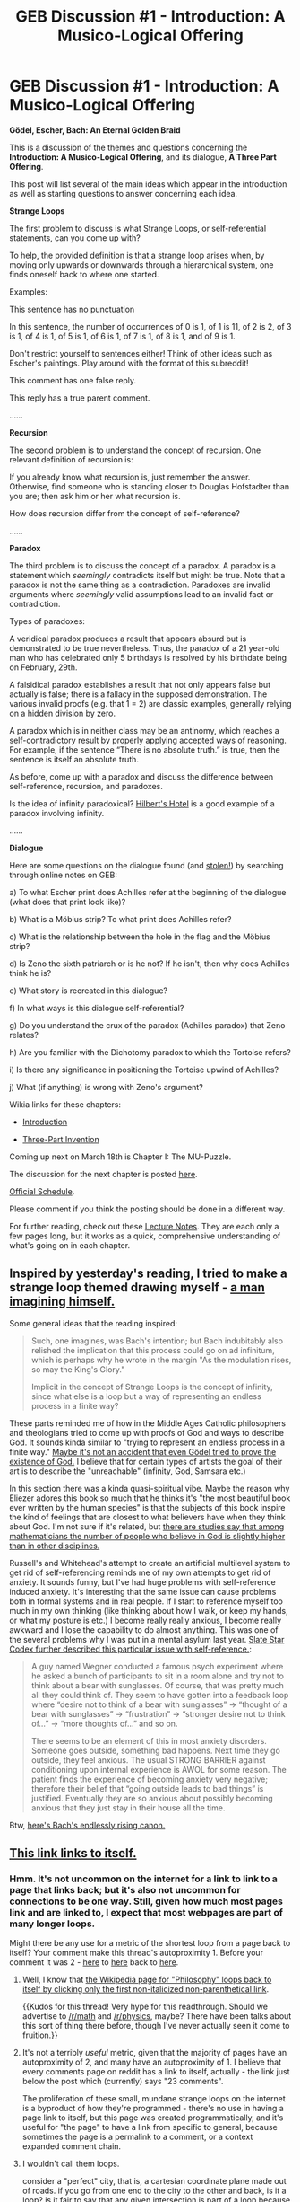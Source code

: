 #+TITLE: GEB Discussion #1 - Introduction: A Musico-Logical Offering

* GEB Discussion #1 - Introduction: A Musico-Logical Offering
:PROPERTIES:
:Author: xamueljones
:Score: 53
:DateUnix: 1426525234.0
:DateShort: 2015-Mar-16
:END:
*Gödel, Escher, Bach: An Eternal Golden Braid*

This is a discussion of the themes and questions concerning the *Introduction: A Musico-Logical Offering*, and its dialogue, *A Three Part Offering*.

This post will list several of the main ideas which appear in the introduction as well as starting questions to answer concerning each idea.

*Strange Loops*

The first problem to discuss is what Strange Loops, or self-referential statements, can you come up with?

To help, the provided definition is that a strange loop arises when, by moving only upwards or downwards through a hierarchical system, one finds oneself back to where one started.

Examples:

This sentence has no punctuation

In this sentence, the number of occurrences of 0 is 1, of 1 is 11, of 2 is 2, of 3 is 1, of 4 is 1, of 5 is 1, of 6 is 1, of 7 is 1, of 8 is 1, and of 9 is 1.

Don't restrict yourself to sentences either! Think of other ideas such as Escher's paintings. Play around with the format of this subreddit!

This comment has one false reply.

This reply has a true parent comment.

......

*Recursion*

The second problem is to understand the concept of recursion. One relevant definition of recursion is:

If you already know what recursion is, just remember the answer. Otherwise, find someone who is standing closer to Douglas Hofstadter than you are; then ask him or her what recursion is.

How does recursion differ from the concept of self-reference?

......

*Paradox*

The third problem is to discuss the concept of a paradox. A paradox is a statement which /seemingly/ contradicts itself but might be true. Note that a paradox is not the same thing as a contradiction. Paradoxes are invalid arguments where /seemingly/ valid assumptions lead to an invalid fact or contradiction.

Types of paradoxes:

A veridical paradox produces a result that appears absurd but is demonstrated to be true nevertheless. Thus, the paradox of a 21 year-old man who has celebrated only 5 birthdays is resolved by his birthdate being on February, 29th.

A falsidical paradox establishes a result that not only appears false but actually is false; there is a fallacy in the supposed demonstration. The various invalid proofs (e.g. that 1 = 2) are classic examples, generally relying on a hidden division by zero.

A paradox which is in neither class may be an antinomy, which reaches a self-contradictory result by properly applying accepted ways of reasoning. For example, if the sentence “There is no absolute truth.” is true, then the sentence is itself an absolute truth.

As before, come up with a paradox and discuss the difference between self-reference, recursion, and paradoxes.

Is the idea of infinity paradoxical? [[http://www.people.vcu.edu/%7Eelhaij/GEB/Notes/Unit1/InfiniteHotel.html][Hilbert's Hotel]] is a good example of a paradox involving infinity.

......

*Dialogue*

Here are some questions on the dialogue found (and [[http://www.people.vcu.edu/%7Eelhaij/GEB/Notes/Unit1/index.html][stolen!]]) by searching through online notes on GEB:

a) To what Escher print does Achilles refer at the beginning of the dialogue (what does that print look like)?

b) What is a Möbius strip? To what print does Achilles refer?

c) What is the relationship between the hole in the flag and the Möbius strip?

d) Is Zeno the sixth patriarch or is he not? If he isn't, then why does Achilles think he is?

e) What story is recreated in this dialogue?

f) In what ways is this dialogue self-referential?

g) Do you understand the crux of the paradox (Achilles paradox) that Zeno relates?

h) Are you familiar with the Dichotomy paradox to which the Tortoise refers?

i) Is there any significance in positioning the Tortoise upwind of Achilles?

j) What (if anything) is wrong with Zeno's argument?

Wikia links for these chapters:

- [[http://godel-escher-bach.wikia.com/wiki/Introduction][Introduction]]

- [[http://godel-escher-bach.wikia.com/wiki/Three-Part_Invention][Three-Part Invention]]

Coming up next on March 18th is Chapter I: The MU-Puzzle.

The discussion for the next chapter is posted [[http://www.reddit.com/r/rational/comments/2zhouc/geb_discussion_2_chapter_1_the_mupuzzle/][here]].

[[http://www.reddit.com/r/rational/comments/2yys1i/lets_start_the_read_through/][Official Schedule]].

Please comment if you think the posting should be done in a different way.

For further reading, check out these [[http://ocw.mit.edu/high-school/humanities-and-social-sciences/godel-escher-bach/lecture-notes/][Lecture Notes]]. They are each only a few pages long, but it works as a quick, comprehensive understanding of what's going on in each chapter.


** Inspired by yesterday's reading, I tried to make a strange loop themed drawing myself - [[http://i.imgur.com/NVojCes.jpg][a man imagining himself.]]

Some general ideas that the reading inspired:

#+begin_quote
  Such, one imagines, was Bach's intention; but Bach indubitably also relished the implication that this process could go on ad infinitum, which is perhaps why he wrote in the margin "As the modulation rises, so may the King's Glory."

  Implicit in the concept of Strange Loops is the concept of infinity, since what else is a loop but a way of representing an endless process in a finite way?
#+end_quote

These parts reminded me of how in the Middle Ages Catholic philosophers and theologians tried to come up with proofs of God and ways to describe God. It sounds kinda similar to "trying to represent an endless process in a finite way." [[http://en.wikipedia.org/wiki/G%F6del%27s_ontological_proof][Maybe it's not an accident that even Gödel tried to prove the existence of God.]] I believe that for certain types of artists the goal of their art is to describe the "unreachable" (infinity, God, Samsara etc.)

In this section there was a kinda quasi-spiritual vibe. Maybe the reason why Eliezer adores this book so much that he thinks it's "the most beautiful book ever written by the human species" is that the subjects of this book inspire the kind of feelings that are closest to what believers have when they think about God. I'm not sure if it's related, but [[https://www.mat.univie.ac.at/%7Eneum/sciandf/contrib/clari.txt][there are studies say that among mathematicians the number of people who believe in God is slightly higher than in other disciplines.]]

Russell's and Whitehead's attempt to create an artificial multilevel system to get rid of self-referencing reminds me of my own attempts to get rid of anxiety. It sounds funny, but I've had huge problems with self-reference induced anxiety. It's interesting that the same issue can cause problems both in formal systems and in real people. If I start to reference myself too much in my own thinking (like thinking about how I walk, or keep my hands, or what my posture is etc.) I become really really anxious, I become really awkward and I lose the capability to do almost anything. This was one of the several problems why I was put in a mental asylum last year. [[http://slatestarcodex.com/2014/04/11/going-loopy/][Slate Star Codex further described this particular issue with self-reference.]]:

#+begin_quote
  A guy named Wegner conducted a famous psych experiment where he asked a bunch of participants to sit in a room alone and try not to think about a bear with sunglasses. Of course, that was pretty much all they could think of. They seem to have gotten into a feedback loop where “desire not to think of a bear with sunglasses” -> “thought of a bear with sunglasses” -> “frustration” -> “stronger desire not to think of...” -> “more thoughts of...” and so on.

  There seems to be an element of this in most anxiety disorders. Someone goes outside, something bad happens. Next time they go outside, they feel anxious. The usual STRONG BARRIER against conditioning upon internal experience is AWOL for some reason. The patient finds the experience of becoming anxiety very negative; therefore their belief that “going outside leads to bad things” is justified. Eventually they are so anxious about possibly becoming anxious that they just stay in their house all the time.
#+end_quote

Btw, [[https://www.youtube.com/watch?v=A41CITk85jk][here's Bach's endlessly rising canon.]]
:PROPERTIES:
:Score: 24
:DateUnix: 1426530616.0
:DateShort: 2015-Mar-16
:END:


** [[http://www.reddit.com/r/rational/comments/2z8zm5/geb_discussion_1_introduction_a_musicological/cpgtmou][This link links to itself.]]
:PROPERTIES:
:Score: 13
:DateUnix: 1426531885.0
:DateShort: 2015-Mar-16
:END:

*** Hmm. It's not uncommon on the internet for a link to link to a page that links back; but it's also not uncommon for connections to be one way. Still, given how much most pages link and are linked to, I expect that most webpages are part of many longer loops.

Might there be any use for a metric of the shortest loop from a page back to itself? Your comment make this thread's autoproximity 1. Before your comment it was 2 - [[http://www.reddit.com/r/rational/comments/2z8zm5/geb_discussion_1_introduction_a_musicological/][here]] to [[http://www.reddit.com/r/rational/][here]] back to [[http://www.reddit.com/r/rational/comments/2z8zm5/geb_discussion_1_introduction_a_musicological/][here]].
:PROPERTIES:
:Author: Quillwraith
:Score: 3
:DateUnix: 1426535667.0
:DateShort: 2015-Mar-16
:END:

**** Well, I know that [[http://en.wikipedia.org/wiki/Wikipedia:Getting_to_Philosophy][the Wikipedia page for "Philosophy" loops back to itself by clicking only the first non-italicized non-parenthetical link]].

{{Kudos for this thread! Very hype for this readthrough. Should we advertise to [[/r/math]] and [[/r/physics]], maybe? There have been talks about this sort of thing there before, though I've never actually seen it come to fruition.}}
:PROPERTIES:
:Score: 6
:DateUnix: 1426537190.0
:DateShort: 2015-Mar-16
:END:


**** It's not a terribly /useful/ metric, given that the majority of pages have an autoproximity of 2, and many have an autoproximity of 1. I believe that every comments page on reddit has a link to itself, actually - the link just below the post which (currently) says "23 comments".

The proliferation of these small, mundane strange loops on the internet is a byproduct of how they're programmed - there's no use in having a page link to itself, but this page was created programmatically, and it's useful for "the page" to have a link from specific to general, because sometimes the page is a permalink to a comment, or a context expanded comment chain.
:PROPERTIES:
:Author: alexanderwales
:Score: 2
:DateUnix: 1426551179.0
:DateShort: 2015-Mar-17
:END:


**** I wouldn't call them loops.

consider a "perfect" city, that is, a cartesian coordinate plane made out of roads. if you go from one end to the city to the other and back, is it a loop? is it fair to say that any given intersection is part of a loop because of this? we can imagine links the same way- each road being a link, and each intersection being a page. (only with the real internet, each page links to far more than just four others, so instead of a grid, it's more like a web. ...hence the name.)

I suppose, in the strictest sense, it is- if we define "loop" as "the end is linked to the beginning" then yes, it is. ...but only because /everything/ is linked to /everything else/ in fact, there's a game that illustrates this- N clicks to jesus- where you start at a random page and try to end up on the wikipedia page for jesus by only clicking N links or less.
:PROPERTIES:
:Author: paladinneph
:Score: 1
:DateUnix: 1426598333.0
:DateShort: 2015-Mar-17
:END:


** This will be my first read-through of this allegedly life-changing book, and I'm curious to see what all the fuss is about. So far I have no idea. Basically all I'm getting so far is:

- "Recursion! Paradoxes! These things sure are weird and neat, aren't they?"
- A lot of dancing around Gödel's Incompleteness Theorem without any clear sense of why it's important or interesting (or for that matter, what it even really means, or how it's proven, which is frustrating since while I'm sure some others on this sub are already familiar with this topic, I am not).
- The most famous of Zeno's paradoxes, with unfunny jokes.

I realize that we haven't even properly started the first chapter, but... someone reassure me. This is gonna get good, yeah?
:PROPERTIES:
:Author: NowWeAreAllTom
:Score: 6
:DateUnix: 1426563298.0
:DateShort: 2015-Mar-17
:END:

*** Well...Godel's Incompleteness Theorem is explained in the very Introduction.

It gets good *fast*.
:PROPERTIES:
:Author: xamueljones
:Score: 4
:DateUnix: 1426564508.0
:DateShort: 2015-Mar-17
:END:

**** u/NowWeAreAllTom:
#+begin_quote
  Well...Godel's Incompleteness Theorem is explained in the very Introduction.
#+end_quote

Not to my satisfaction. Should I assume, then, that no more detailed explanation is forthcoming? Do I have to do extracurricular reading, and if so do you have any recommendations?
:PROPERTIES:
:Author: NowWeAreAllTom
:Score: 5
:DateUnix: 1426565656.0
:DateShort: 2015-Mar-17
:END:

***** It really does get explained very well at the 2/3rd of the book, illustrated by the dialogues.

The next chapter might be a little math-hardy, he tries to explain formal systems, but that's ok.
:PROPERTIES:
:Author: ShareDVI
:Score: 3
:DateUnix: 1426571916.0
:DateShort: 2015-Mar-17
:END:


***** I'm not sure how much more Godel's Theorem will be covered since I haven't read further on, but I will be very surprised if it doesn't appear again considering that Godel's name is in the very title. Also GEB is known for it's frequent references to previous ideas when it talks about new topics.

I recommend making your judgement on whether or not to continue reading on after chapters 1, 2, and 3.
:PROPERTIES:
:Author: xamueljones
:Score: 2
:DateUnix: 1426567842.0
:DateShort: 2015-Mar-17
:END:


** Question: I've already read the book years ago. Is it okay for me to just comment here without rereading it? I think I could still add to the discussion.
:PROPERTIES:
:Author: itisike
:Score: 6
:DateUnix: 1426527645.0
:DateShort: 2015-Mar-16
:END:

*** Sure! We aren't going to be sticklers about it. This is meant to be a nice discussion about something everyone's interested in.
:PROPERTIES:
:Author: xamueljones
:Score: 5
:DateUnix: 1426531663.0
:DateShort: 2015-Mar-16
:END:


*** Me too.
:PROPERTIES:
:Author: MoralRelativity
:Score: 1
:DateUnix: 1426537023.0
:DateShort: 2015-Mar-16
:END:


** Strange loop: The idea of actually pulling yourself up by your bootstraps. Holding corporations that own each other nontransitively.

Recursion always points to a case simpler than itself. It hits an end eventually, even if you're working with infinite but well-founded objects.

As for paradoxes: truth is truth and is perfect. A seeming paradox is just truth's way of pointedly telling you that your map is imperfect, your glasses lenses dirty - you need to figure out a way to say things correctly. Infinity isn't paradoxical, just so far removed from human intuition that it requires special rules to handle correctly.
:PROPERTIES:
:Author: Newfur
:Score: 6
:DateUnix: 1426568266.0
:DateShort: 2015-Mar-17
:END:

*** Not so fast, fractals are recursive mathematical objects with no base-case.
:PROPERTIES:
:Author: broconsulate
:Score: 2
:DateUnix: 1426575101.0
:DateShort: 2015-Mar-17
:END:

**** In the case of the fractal, the base is the starting point, the simplest case before you start iterating. Sure, the 'final product' has no stopping point, so to speak, but its not infinite in both directions at least.
:PROPERTIES:
:Author: mcgruntman
:Score: 2
:DateUnix: 1426663603.0
:DateShort: 2015-Mar-18
:END:

***** oh yeah I guess that's kinda true
:PROPERTIES:
:Author: broconsulate
:Score: 1
:DateUnix: 1426911761.0
:DateShort: 2015-Mar-21
:END:


** [deleted]
:PROPERTIES:
:Score: 5
:DateUnix: 1426639830.0
:DateShort: 2015-Mar-18
:END:

*** u/deleted:
#+begin_quote
  What I'm hoping gets backed up later on is GEB's claim that from these strange loops, a self or consciousness can arise. I understand what Hofstadter is saying, that an AI capable of redefining its own rules based on itself must have a strange loop involved, but that currently feels incomplete. He has the whole remainder of a book to explain it to me, but I really hope he does it.
#+end_quote

I have to disappoint you but as far as I remember, he doesn't really prove it. That was the thing that most bugged me when I last read GEB.
:PROPERTIES:
:Score: 1
:DateUnix: 1426672748.0
:DateShort: 2015-Mar-18
:END:


** I hope this readthrough is successful!

While Justin Curry and Curran Kelleher are cool dudes and they put together a good course, don't call it an "official university course". Set your expectations appropriately: It was a summer course for high schoolers, taught by undergrads.

There's some notes on the first few chapters that you might find useful on [[http://godel-escher-bach.wikia.com/][the GEB Wikia]]. There are... only two of us editing it so far, but I hope there can be more. (Pro-tip for Wikia: turn on adblock, their ads are atrocious.)

EDIT: off -> on
:PROPERTIES:
:Author: rspeer
:Score: 4
:DateUnix: 1426570952.0
:DateShort: 2015-Mar-17
:END:


** a mechanical strange loop: [[https://www.youtube.com/watch?v=Z86V_ICUCD4]]

also I'd be interested in reading other people's answers to the questions on the dialogue (I'll post mine a bit later, when I have more time to write a longer comment).
:PROPERTIES:
:Author: makemeunsee
:Score: 3
:DateUnix: 1426549083.0
:DateShort: 2015-Mar-17
:END:


** I like this a lot - I've been meaning to read GEB for a while. Thanks for helping me getting around to it!

I think to a lot of people infinity and recursion seem like inherently paradoxical concepts - I've heard several times people misquote Russell's Paradox as "does the set of all sets contain itself?" This is understandable - I don't think infinity itself seems paradoxical, but the idea that something infinite can be described in a finite number of letters (such as the word "infinity" for example) can be pretty mindblowing.

I really enjoyed the discussion on the word "heterological". But it seems to me, when it comes to words much moreso than with set theory (maybe just because I'm much more familiar with words than with set theory), that the division of all words into autological and heterological is somewhat of a false dichotomy. It sounds reasonable that words either describe themselves or not - but can't we solve the paradox by simply allowing a third category, those whose self-describing status is undefined? It reminds me of a paradox riddle I've heard - "There is a village with only one barber. All the men in the village either shave themselves or get shaved by the barber. Who shaves the barber?" There, it seems obvious that even though the claim "all the men either shave themselves or get shaved by the barber" on the surface looks like it neatly sorts the men into two groups, the paradox of "who shaves the barber" shows that the dichotomy is not quite real.

Incidentally, I Googled "Sixth Patriarch of Zen" and arrived at [[http://en.wikipedia.org/wiki/Huineng][Huineng]], who is apparently a very important figure in Zen Buddhism. The Wiki article is sadly lacking, but in combination with the [[http://en.wikipedia.org/wiki/Platform_Sutra][Platform Sutra]] which is based on his teachings, I did feel like I learned some interesting - and relevant - stuff. Huineng was of the strong opinion that meditation should strive toward thoughtlessness, not reflection. To quote the Platform Sutra:

#+begin_quote
  In this teaching of seated meditation, one fundamentally does not concentrate on mind, nor does one concentrate on purity, nor is it motionlessness. If one is to concentrate on the mind, then the mind [involved] is fundamentally false.
#+end_quote

This is really interesting. I'm reading it as "purity of thought comes from deactivating the mind, not from concentrating it on 'purity of thought'". So basically, you have to find a trick to stop thinking about what you're trying to achieve by not thinking, a very recursive problem. My interpretation is that Huineng sees recursion as a real problem to avoid. I would very much like to hear his thoughts on Achilles and the Tortoise in the original paradox by Zeno.
:PROPERTIES:
:Score: 3
:DateUnix: 1426585372.0
:DateShort: 2015-Mar-17
:END:


** Here is a bit of Haskell that generates the series from "Figure and Ground"

#+begin_example
  inverse xs = go xs [1..] 
                where go (x:xs) (y:ys) | x > y = y : go (x:xs) ys
                                       | x == y = go xs ys
                                       | otherwise = error "Ordering invariant violated"

  -- inverse evens == odds
  -- inverse fibonacci = [4, 6, 7, 9, 10, 11...]

  series = 1 : 3 : 7 : (drop 3 $ zipWith (+) series (inverse series))

  -- series == [1, 3, 7, 12, 18, 26...]
  -- inverse series == [2, 4, 5, 6, 8, 9, 10, 11...]
  -- series == Figure??
  -- inverse series == Ground??
#+end_example
:PROPERTIES:
:Author: 0v3rk1ll
:Score: 3
:DateUnix: 1426598181.0
:DateShort: 2015-Mar-17
:END:


** Computer scientist here. I found the self-referencing part very interesting, one thing that immediately came to my mind was Haskell (programming language, [[/r/haskell]]). By using lazy evaluation, we can make use of self-referencing in some quite neat ways.

One thing I learned recently about are Allison's Queues (good explanation here: [[http://www.melding-monads.com/files/CorecQueues.pdf][link]]). They can be used to implement breadth-first traversal without explicitly mutating e.g. a queue by creating a self referential queue. In the paper linked above on p. 5 (figure 3) there is a trace of the evaluation, note how *queue* is defined:

#+begin_example
  queue = tree : explore 1 queue
#+end_example

This might be a little into the deep end for non computer scientist but I found it might be interesting.
:PROPERTIES:
:Author: markus1189
:Score: 3
:DateUnix: 1426618907.0
:DateShort: 2015-Mar-17
:END:


** Would it be appropriate to discuss here if you've already read the book?
:PROPERTIES:
:Author: Newfur
:Score: 2
:DateUnix: 1426560899.0
:DateShort: 2015-Mar-17
:END:

*** Yes! Please join the discussion. The point is to simply have an enjoyable time talking about the book and to motivate the rest of us who hasn't managed to finished the book by themselves.
:PROPERTIES:
:Author: xamueljones
:Score: 1
:DateUnix: 1426561465.0
:DateShort: 2015-Mar-17
:END:


** This thread has been linked to from another place on reddit.

- [[[/r/VoluntaristLWBookClub]]] [[http://np.reddit.com/r/VoluntaristLWBookClub/comments/2zb6ip/xpost_rraitonal_geb_discussion_1_introduction_a/][(x-post /r/raitonal) GEB Discussion #1 - Introduction: A Musico-Logical Offering]]

[[#footer][]]/^{If} ^{you} ^{follow} ^{any} ^{of} ^{the} ^{above} ^{links,} ^{respect} ^{the} ^{rules} ^{of} ^{reddit} ^{and} ^{don't} ^{vote.} ^{([[/r/TotesMessenger/wiki/][Info]]} ^{/} ^{[[/message/compose/?to=/r/TotesMessenger][Contact]])}/ [[#bot][]]
:PROPERTIES:
:Author: TotesMessenger
:Score: 2
:DateUnix: 1426561327.0
:DateShort: 2015-Mar-17
:END:

*** Yayy! Crossover of two of my favorite subs! :D
:PROPERTIES:
:Score: 1
:DateUnix: 1426594491.0
:DateShort: 2015-Mar-17
:END:


*** I expected that [[/r/raitonal]] was the ad-hoc subreddit for GEB
:PROPERTIES:
:Author: ahel
:Score: 1
:DateUnix: 1426600590.0
:DateShort: 2015-Mar-17
:END:


** u/polardoge:
#+begin_quote
  To help, the provided definition is that a strange loop arises when, by moving only upwards or downwards through a hierarchical system, one finds oneself back to where one started.
#+end_quote

Does this mean life is a strange loop? You start out as not existing, then you exist and your age increases for a while, until you go back to not existing. My guess is that it isn't, since you don't have existence to look forward to after you die. In that sense, you're not really back to exactly where you started. Or are you?
:PROPERTIES:
:Author: polardoge
:Score: 2
:DateUnix: 1426598225.0
:DateShort: 2015-Mar-17
:END:


** I also found it intriguing that the author connected the idea of paradoxes with the number 0. I hope he goes into more detail later on that. My own thoughts were that if truth and falsehood were compared to positive and negative numbers, then perhaps paradoxes are the 0 in between. It does not seem hard to think of some truths as being 'more true' than others, i.e., containing more true/useful information and/or less false information. And it does seem that paradoxes like 'this statement is false' contain no useful information whatsoever - so they seem rather analogous to 0.

Do you remember how it was shown that there were certain things 'uncomputable' via Principia Mathematica? Perhaps the authors of PM simply left the 'logical 0' out of their system, much like the ancient Greeks left a 0 symbol out of their number system.

I also recall (from a computing theory class I once took) Turing's proof that the [[http://en.wikipedia.org/wiki/Halting_problem][Halting Problem]] was undecidable. The proof goes that /if/ we could write a program A that could tell you, given a program B and some input, whether program B would loop forever, then we could also run program A on itself in certain tricky-to-explain ways and make a paradox. I remembered that even once my mind understood the proof, my heart never quite figured out why it mattered or made sense in real world terms. But now I suppose that it was just the 'missing 0' in Turing's computational theory.

Could it be that all we need for paradoxes to make sense, is to remember to include the '0' in our systems?
:PROPERTIES:
:Author: Ty-Guy6
:Score: 2
:DateUnix: 1426658164.0
:DateShort: 2015-Mar-18
:END:

*** ***** 
      :PROPERTIES:
      :CUSTOM_ID: section
      :END:
****** 
       :PROPERTIES:
       :CUSTOM_ID: section-1
       :END:
**** 
     :PROPERTIES:
     :CUSTOM_ID: section-2
     :END:
[[https://en.wikipedia.org/wiki/Halting%20problem][*Halting problem*]]: [[#sfw][]]

--------------

#+begin_quote
  In [[https://en.wikipedia.org/wiki/Computability_theory_(computer_science)][computability theory]], the *halting problem* is the problem of determining, from a description of an arbitrary [[https://en.wikipedia.org/wiki/Computer_program][computer program]] and an input, whether the program will finish running or continue to run forever.

  [[https://en.wikipedia.org/wiki/Alan_Turing][Alan Turing]] proved in 1936 that a general [[https://en.wikipedia.org/wiki/Algorithm][algorithm]] to solve the halting problem for /all/ possible program-input pairs cannot exist. A key part of the proof was a mathematical definition of a computer and program, which became known as a [[https://en.wikipedia.org/wiki/Turing_machine][Turing machine]]; the halting problem is /[[https://en.wikipedia.org/wiki/Undecidable_problem][undecidable]]/ over Turing machines. It is one of the first examples of a [[https://en.wikipedia.org/wiki/Decision_problem][decision problem]].

  [[https://en.wikipedia.org/wiki/Jack_Copeland][Jack Copeland]] (2004) attributes the term /halting problem/ to [[https://en.wikipedia.org/wiki/Martin_Davis][Martin Davis]].
#+end_quote

--------------

^{Interesting:} [[https://en.wikipedia.org/wiki/Computability][^{Computability}]] ^{|} [[https://en.wikipedia.org/wiki/Microsoft_Terminator][^{Microsoft} ^{Terminator}]] ^{|} [[https://en.wikipedia.org/wiki/Chaitin%27s_constant][^{Chaitin's} ^{constant}]] ^{|} [[https://en.wikipedia.org/wiki/Machine_that_always_halts][^{Machine} ^{that} ^{always} ^{halts}]]

^{Parent} ^{commenter} ^{can} [[/message/compose?to=autowikibot&subject=AutoWikibot%20NSFW%20toggle&message=%2Btoggle-nsfw+cpij908][^{toggle} ^{NSFW}]] ^{or[[#or][]]} [[/message/compose?to=autowikibot&subject=AutoWikibot%20Deletion&message=%2Bdelete+cpij908][^{delete}]]^{.} ^{Will} ^{also} ^{delete} ^{on} ^{comment} ^{score} ^{of} ^{-1} ^{or} ^{less.} ^{|} [[http://www.np.reddit.com/r/autowikibot/wiki/index][^{FAQs}]] ^{|} [[http://www.np.reddit.com/r/autowikibot/comments/1x013o/for_moderators_switches_commands_and_css/][^{Mods}]] ^{|} [[http://www.np.reddit.com/r/autowikibot/comments/1ux484/ask_wikibot/][^{Magic} ^{Words}]]
:PROPERTIES:
:Author: autowikibot
:Score: 1
:DateUnix: 1426658191.0
:DateShort: 2015-Mar-18
:END:


*** I don't think I can do this explanation justice on why the Halting Problem or Godel's Theorem is applicable to the real wold, but to do so, one needs to understand the social context in which Godel thought up his revolutionary idea in 1931.

Before Godel, people thought that every theorem in mathematics and logic would eventually be discovered and that it was possible for any potential knowledge to be proven true or false. When Godel proved that in any sufficiently powerful formal system that there will always be true and false statements which cannot be proven from within the system. This was heart-breakingly devastating to the world at the time. You couldn't trust in the very laws of logic, the science of rational thought itself, to be capable of proving everything. Furthermore, you never could even be absolutely certain that the system was consistent. Godel proved that if a system was inconsistent (holds a contradiction), then it can be proven inconsistent, but you could never prove the system was consistent, or guaranteed to only permit true theorems. Only the fact that mathematics has not been found to be inconsistent for centuries gives weak evidence to its consistency.

The Halting Problem can be viewed as an application of Godel's Theorem to computer science, where given a sufficiently powerful computing machine such as a Turing Machine (a possible isomorphism for a mathematical formal system such as the axioms of number theory) will not be able to compute all possible functions (another isomorphism onto not all theorems are provably true in the mathematical system).

Even though I'm an atheist, I viewed Godel's Theorem as the forbidden fruit from the Tree of Knowledge. With this knowledge, we have learned not everything is knowable. To be all-knowing is to ultimately fail.
:PROPERTIES:
:Author: xamueljones
:Score: 1
:DateUnix: 1426708407.0
:DateShort: 2015-Mar-18
:END:

**** I may not be explaining it very well, but my hope is that maybe if we just relaxed our assumption that all things must be True or False, and admitted paradoxes (aka trivialities) into our logical vocabulary, then the whole thing would sort itself out. It may have been devastating to the scientists that thought Principia Mathematica was perfect, when they learned it was lacking, but the proper solution is to accept the missing piece and go from there. Instead of proving a system is consistent, can we at least prove that it's consistent across all meaningful, aka non-paradoxical, aka "non-zero", expressions? As a theist, I posit that we just didn't understand yet what "all-knowing" meant in real terms.
:PROPERTIES:
:Author: Ty-Guy6
:Score: 1
:DateUnix: 1426716117.0
:DateShort: 2015-Mar-19
:END:


** When the the chapter discusses the word 'ricercar', another word, 'recherche', is mentioned, which is almost Escher-Escher
:PROPERTIES:
:Author: ShareDVI
:Score: 2
:DateUnix: 1426534348.0
:DateShort: 2015-Mar-16
:END:


** I would like to do this but it would be hard for me to get ahold of a copy and I read somewhere that there are no ebooks of this available because the author doesn't like ebooks. Sigh. I guess I will look around for an unofficial version.
:PROPERTIES:
:Author: mafidufa
:Score: 1
:DateUnix: 1426530464.0
:DateShort: 2015-Mar-16
:END:

*** It's unauthorized, but here's a copy of GEB online: [[http://www.physixfan.com/wp-content/files/GEBen.pdf]]
:PROPERTIES:
:Score: 3
:DateUnix: 1426530990.0
:DateShort: 2015-Mar-16
:END:

**** Little warning though, it's full of minor grammar errors.
:PROPERTIES:
:Author: xamueljones
:Score: 2
:DateUnix: 1426531694.0
:DateShort: 2015-Mar-16
:END:

***** Having a similar problem (I was almost ready to give up), I found a better scan actually here, on reddit: [[http://www.reddit.com/r/GEB/comments/2ng7nl/geb_ebookpdf/]]
:PROPERTIES:
:Author: daydev
:Score: 1
:DateUnix: 1426532680.0
:DateShort: 2015-Mar-16
:END:

****** [deleted]
:PROPERTIES:
:Score: 1
:DateUnix: 1426539486.0
:DateShort: 2015-Mar-17
:END:

******* I'd say yes, that pdf you find everywhere is so full of typos I couldn't get past half of the first page (I probably could have with an effort, but it's pretty horrible, especially for a non-native speaker).

This version doesn't seem to have any significant typos, only pictures are over-contrasted.

I don't really know what's the problem with .djvu. Standard Ubuntu Document Viewer and some Android PDF reader don't have any problems.
:PROPERTIES:
:Author: daydev
:Score: 1
:DateUnix: 1426540307.0
:DateShort: 2015-Mar-17
:END:


**** Thanks!
:PROPERTIES:
:Author: mafidufa
:Score: 1
:DateUnix: 1426532582.0
:DateShort: 2015-Mar-16
:END:


*** The reason there are no ebooks is that a great deal of the book's content is specially formatted in ways that e-readers wouldn't be able to reliably reproduce.
:PROPERTIES:
:Author: MaxIsAlwaysRight
:Score: 1
:DateUnix: 1426530696.0
:DateShort: 2015-Mar-16
:END:

**** u/WhackAMoleE:
#+begin_quote
  e-readers wouldn't be able to reliably reproduce.
#+end_quote

Then they'll die out I suppose.
:PROPERTIES:
:Author: WhackAMoleE
:Score: 6
:DateUnix: 1426548335.0
:DateShort: 2015-Mar-17
:END:


**** here is what i read, one of the posters there emailed Douglas Hofstadter and got this in reply:

#+begin_quote
  Hello -- Sorry, there's no electronic version of GEB, nor will there be one. I don't like e-books! But I do hope you have a good time reading GEB. All the best to you and your co-readers. -- Douglas Hofstadter.
#+end_quote

[[http://www.goodreads.com/topic/show/891961-june-july-2012---godel-escher-bach]]
:PROPERTIES:
:Author: mafidufa
:Score: 2
:DateUnix: 1426532389.0
:DateShort: 2015-Mar-16
:END:

***** Huh! I stand corrected.

That said, I still feel like current gen e-readers wouldn't be able to reliably reproduce the formatting for a lot of chapters.
:PROPERTIES:
:Author: MaxIsAlwaysRight
:Score: 1
:DateUnix: 1426533443.0
:DateShort: 2015-Mar-16
:END:


** I only have one qualm with this otherwise engaging book. The quintessential strange loop would seem to be... the spiral. (!) And as strange as these 'loops' may seem in certain contexts, (such as in Escher's well-known optical illusions,) a finite spiral of rules, metarules, etc. is not going to solve the problem of GOFAI, or 'true' AI. The book so far seems to hold a false thesis in that it disputes the innate connection between Life and Intelligence.

"Here one runs up against a seeming paradox. Computers by their very nature are the most inflexible, desireless, rule-following of beasts. Fast though they may be, they are nonetheless the epitome of unconsciousness. How, then, can intelligent behavior be programmed? Isn't this the most blatant of contradictions in terms? One of the major theses of this book is that it is not a contradiction at all."

No doubt that machines may have the intelligence of their author 'imbued' in them in a way, much as the Internet seems to offer 'intelligent' answers to our questions in searches. But it must be remembered that the intelligence of the machine cannot exceed that of its creator(s), for it is a mere echo, a reflection, with electronic banks of data written much like the ink in a book. While echoes may give rise to further echoes, and two mirrors may reflect one another on-and-on, this does nothing to change the nature of echoes and reflections. A self-editing program, however fun and interesting, is still neither living nor self-intelligent.
:PROPERTIES:
:Author: Ty-Guy6
:Score: 1
:DateUnix: 1426656190.0
:DateShort: 2015-Mar-18
:END:

*** u/deleted:
#+begin_quote
  But it must be remembered that the intelligence of the machine cannot exceed that of its creator(s), for it is a mere echo, a reflection, with electronic banks of data written much like the ink in a book.
#+end_quote

Why not? Deep Blue played better chess than its creators, Watson is better at Jeopardy than its creators, so they are more intelligent in those narrow domains. Why can't this also apply in a more general case?
:PROPERTIES:
:Score: 2
:DateUnix: 1426671617.0
:DateShort: 2015-Mar-18
:END:

**** If you don't believe as I do that Life and Intelligence are innately connected, I can understand why you might reject it as my basic premise.

The specific cases of Deep Blue and Watson can be shown to have less intelligence than that belonging to their creators. I could go into more detail on this, but for now I'll just point out that if a plow is faster at tilling the ground than the bare hands of it's blacksmith would be, it doesn't mean the plow is more intelligent, even if it can be set up to work independently for a while. Chess and Jeopardy turned out to be domains that were well-suited for the kind of sophisticated pattern-matching that computers, as tools, do a good job at.

I do expect to see a continual improvement upon the algorithms and programs that belong to computing, which will naturally render computers more and more capable of assisting in other "intelligence" domains. Watson itself seems to be helping now in clinical decision support for lung cancer. These improvements naturally flow from the progression of the science of computer technology, but they are not hard evidence to the contrary of a Life-Intelligence correlation.
:PROPERTIES:
:Author: Ty-Guy6
:Score: 1
:DateUnix: 1426715138.0
:DateShort: 2015-Mar-19
:END:
